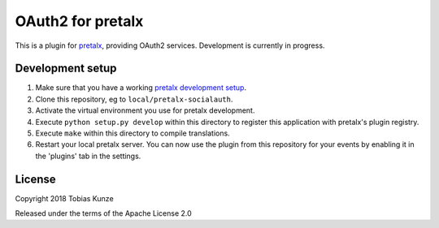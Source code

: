 OAuth2 for pretalx
==========================

This is a plugin for `pretalx`_, providing OAuth2 services. Development is currently in progress.

Development setup
-----------------

1. Make sure that you have a working `pretalx development setup`_.

2. Clone this repository, eg to ``local/pretalx-socialauth``.

3. Activate the virtual environment you use for pretalx development.

4. Execute ``python setup.py develop`` within this directory to register this application with pretalx's plugin registry.

5. Execute ``make`` within this directory to compile translations.

6. Restart your local pretalx server. You can now use the plugin from this repository for your events by enabling it in
   the 'plugins' tab in the settings.


License
-------

Copyright 2018 Tobias Kunze

Released under the terms of the Apache License 2.0


.. _pretalx: https://github.com/pretalx/pretalx
.. _pretalx development setup: https://docs.pretalx.org/en/latest/developer/setup.html
